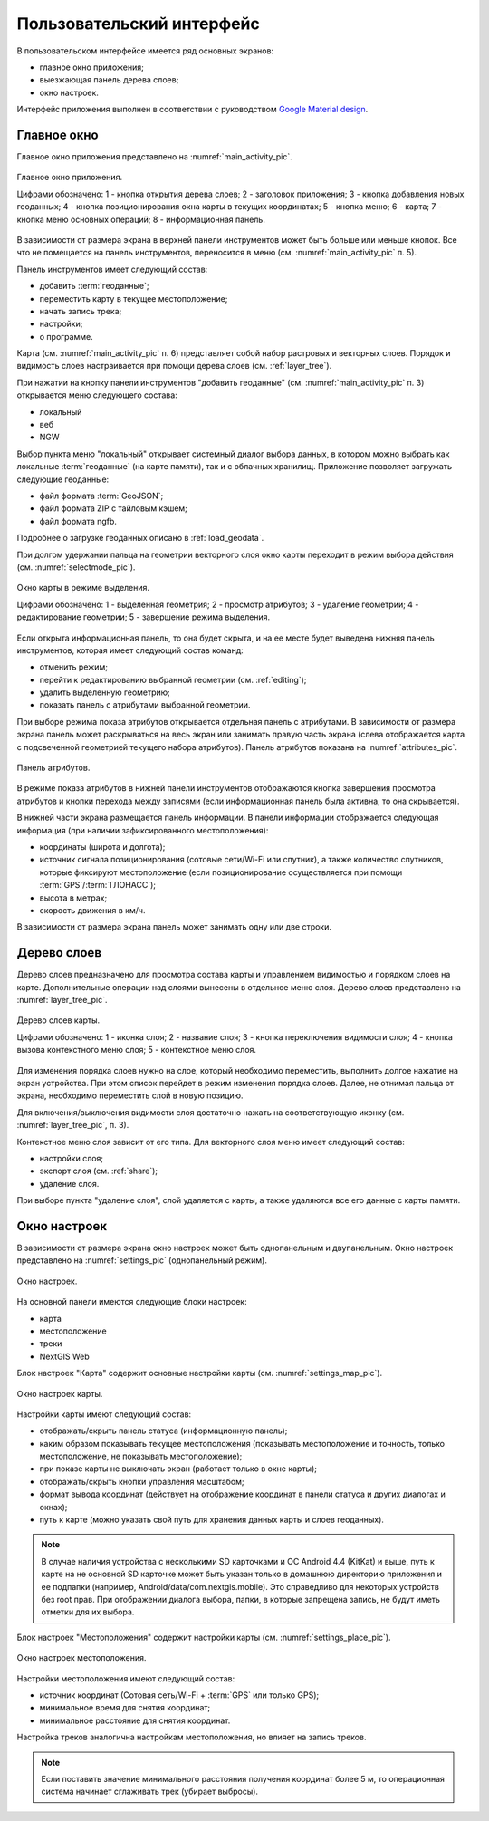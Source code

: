 .. sectionauthor:: Дмитрий Барышников <dmitry.baryshnikov@nextgis.ru>

.. _gui:

Пользовательский интерфейс
==========================

В пользовательском интерфейсе имеется ряд основных экранов:

* главное окно приложения;
* выезжающая панель дерева слоев;
* окно настроек.

Интерфейс приложения выполнен в соответствии с руководством `Google Material design <http://www.google.com/design/spec/material-design/introduction.html>`_.

.. _main_activity:

Главное окно
------------

Главное окно приложения представлено на :numref:`main_activity_pic`.

.. figure:: _static/ngmobile_mainscreen.png
   :name: main_activity_pic
   :align: center
   :height: 11cm
   
   Главное окно приложения.
   
   Цифрами обозначено: 1 - кнопка открытия дерева слоев; 2 - заголовок приложения; 3 - кнопка добавления новых геоданных; 4 - кнопка позиционирования окна карты в текущих координатах; 5 - кнопка меню; 6 - карта; 7 - кнопка меню основных операций; 8 - информационная панель.
   
В зависимости от размера экрана в верхней панели инструментов может быть больше или меньше кнопок. Все что не помещается на панель инструментов, переносится в меню (см. :numref:`main_activity_pic` п. 5).

Панель инструментов имеет следующий состав:

* добавить :term:`геоданные`;
* переместить карту в текущее местоположение;
* начать запись трека;
* настройки;
* о программе.

Карта (см. :numref:`main_activity_pic` п. 6) представляет собой набор растровых и векторных слоев. Порядок и видимость слоев настраивается при помощи дерева слоев (см. :ref:`layer_tree`).

При нажатии на кнопку панели инструментов "добавить геоданные" (см. :numref:`main_activity_pic` п. 3) открывается меню следующего состава:

* локальный
* веб
* NGW

Выбор пункта меню "локальный" открывает системный диалог выбора данных, в котором можно выбрать как локальные :term:`геоданные` (на карте памяти), так и с облачных хранилищ. Приложение позволяет загружать следующие геоданные:

* файл формата :term:`GeoJSON`;
* файл формата ZIP с тайловым кэшем;
* файл формата ngfb.

Подробнее о загрузке геоданных описано в :ref:`load_geodata`.
   
При долгом удержании пальца на геометрии векторного слоя окно карты переходит в режим выбора действия (см. :numref:`selectmode_pic`). 

.. figure:: _static/ngmobile_selectmode.png
   :name: selectmode_pic
   :align: center
   :height: 11cm
   
   Окно карты в режиме выделения.
   
   Цифрами обозначено: 1 - выделенная геометрия; 2 - просмотр атрибутов; 3 - удаление геометрии; 4 - редактирование геометрии; 5 - завершение режима выделения.

Если открыта информационная панель, то она будет скрыта, и на ее месте будет выведена нижняя панель инструментов, которая имеет следующий состав команд:

* отменить режим;
* перейти к редактированию выбранной геометрии (см. :ref:`editing`);
* удалить выделенную геометрию;
* показать панель с атрибутами выбранной геометрии.

При выборе режима показа атрибутов открывается отдельная панель с атрибутами. В зависимости от размера экрана панель может раскрываться на весь экран или занимать правую часть экрана (слева отображается карта с подсвеченной геометрией текущего набора атрибутов). Панель атрибутов показана на :numref:`attributes_pic`.

.. figure:: _static/ngmobile_attributes.png
   :name: attributes_pic
   :align: center
   :height: 10cm
   
   Панель атрибутов.
   
В режиме показа атрибутов в нижней панели инструментов отображаются кнопка завершения просмотра атрибутов и кнопки перехода между записями (если информационная панель была активна, то она скрывается). 

В нижней части экрана размещается панель информации. В панели информации отображается следующая информация (при наличии зафиксированного местоположения):

* координаты (широта и долгота);
* источник сигнала позиционирования (сотовые сети/Wi-Fi или спутник), а также количество спутников, которые фиксируют местоположение (если позиционирование осуществляется при помощи :term:`GPS`/:term:`ГЛОНАСС`);
* высота в метрах;
* скорость движения в км/ч.

В зависимости от размера экрана панель может занимать одну или две строки.    

.. _layer_tree:

Дерево слоев
------------

Дерево слоев предназначено для просмотра состава карты и управлением видимостью и порядком слоев на карте. Дополнительные операции над слоями вынесены в отдельное меню слоя. Дерево слоев представлено на :numref:`layer_tree_pic`.

.. figure:: _static/ngmobile_layertree.png
   :name: layer_tree_pic
   :align: center
   :height: 11cm
   
   Дерево слоев карты.
   
   Цифрами обозначено: 1 - иконка слоя; 2 - название слоя; 3 - кнопка переключения видимости слоя; 4 - кнопка вызова контекстного меню слоя; 5 - контекстное меню слоя.
   
Для изменения порядка слоев нужно на слое, который необходимо переместить, выполнить долгое нажатие на экран устройства. При этом список перейдет в режим изменения порядка слоев. Далее, не отнимая пальца от экрана, необходимо переместить слой в новую позицию.

Для включения/выключения видимости слоя достаточно нажать на соответствующую иконку (см. :numref:`layer_tree_pic`, п. 3).

Контекстное меню слоя зависит от его типа. Для векторного слоя меню имеет следующий состав:

* настройки слоя;
* экспорт слоя (см. :ref:`share`);
* удаление слоя.

При выборе пункта "удаление слоя", слой удаляется с карты, а также удаляются все его данные с карты памяти.

.. _settings:

Окно настроек
-------------

В зависимости от размера экрана окно настроек может быть однопанельным и двупанельным. Окно настроек представлено на :numref:`settings_pic` (однопанельный режим). 

.. figure:: _static/ngmobile_settings.png
   :name: settings_pic
   :align: center
   :height: 10cm
   
   Окно настроек.
   
На основной панели имеются следующие блоки настроек:

* карта
* местоположение
* треки
* NextGIS Web

Блок настроек "Карта" содержит основные настройки карты (см. :numref:`settings_map_pic`).

.. figure:: _static/ngmobile_settings1.png
   :name: settings_map_pic
   :align: center
   :height: 10cm
   
   Окно настроек карты.
   
Настройки карты имеют следующий состав:

* отображать/скрыть панель статуса (информационную панель);
* каким образом показывать текущее местоположения (показывать местоположение и точность, только местоположение, не показывать местоположение);
* при показе карты не выключать экран (работает только в окне карты);
* отображать/скрыть кнопки управления масштабом;
* формат вывода координат (действует на отображение координат в панели статуса и других диалогах и окнах);
* путь к карте (можно указать свой путь для хранения данных карты и слоев геоданных). 

.. note::
   В случае наличия устройства с несколькими SD карточками и ОС Android 4.4 (KitKat) и выше, путь к карте 
   на не основной SD карточке может быть указан только в домашнюю директорию приложения и ее подпапки 
   (например, Android/data/com.nextgis.mobile). Это справедливо для некоторых устройств без root прав.
   При отображении диалога выбора, папки, в которые запрещена запись, не будут иметь отметки для их выбора.

Блок настроек "Местоположения" содержит настройки карты (см. :numref:`settings_place_pic`).

.. figure:: _static/ngmobile_settings2.png
   :name: settings_place_pic
   :align: center
   :height: 10cm
   
   Окно настроек местоположения.
  
Настройки местоположения имеют следующий состав:
  
* источник координат (Сотовая сеть/Wi-Fi + :term:`GPS` или только GPS);
* минимальное время для снятия координат;
* минимальное расстояние для снятия координат.

Настройка треков аналогична настройкам местоположения, но влияет на запись треков.

.. note::

   Если поставить значение минимального расстояния получения координат более 5 м, то операционная система начинает сглаживать трек (убирает выбросы).
   
